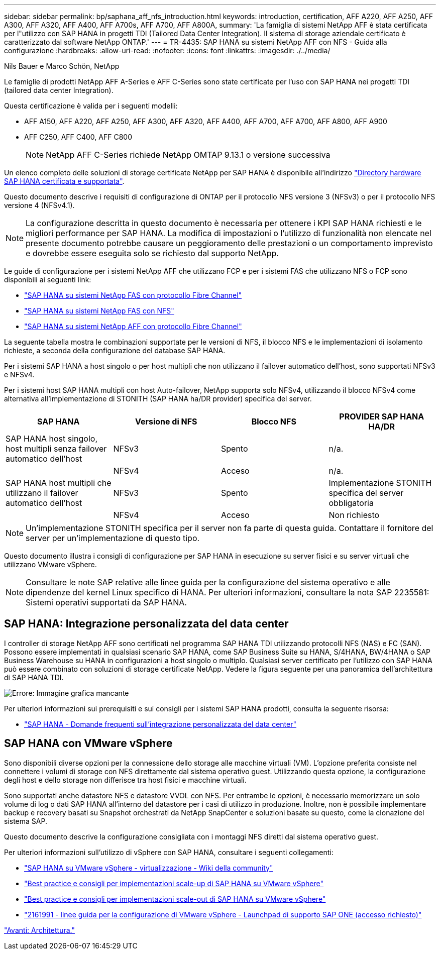 ---
sidebar: sidebar 
permalink: bp/saphana_aff_nfs_introduction.html 
keywords: introduction, certification, AFF A220, AFF A250, AFF A300, AFF A320, AFF A400, AFF A700s, AFF A700, AFF A800A, 
summary: 'La famiglia di sistemi NetApp AFF è stata certificata per l"utilizzo con SAP HANA in progetti TDI (Tailored Data Center Integration). Il sistema di storage aziendale certificato è caratterizzato dal software NetApp ONTAP.' 
---
= TR-4435: SAP HANA su sistemi NetApp AFF con NFS - Guida alla configurazione
:hardbreaks:
:allow-uri-read: 
:nofooter: 
:icons: font
:linkattrs: 
:imagesdir: ./../media/


Nils Bauer e Marco Schön, NetApp

Le famiglie di prodotti NetApp AFF A-Series e AFF C-Series sono state certificate per l'uso con SAP HANA nei progetti TDI (tailored data center Integration).

Questa certificazione è valida per i seguenti modelli:

* AFF A150, AFF A220, AFF A250, AFF A300, AFF A320, AFF A400, AFF A700, AFF A700, AFF A800, AFF A900
* AFF C250, AFF C400, AFF C800
+

NOTE: NetApp AFF C-Series richiede NetApp OMTAP 9.13.1 o versione successiva



Un elenco completo delle soluzioni di storage certificate NetApp per SAP HANA è disponibile all'indirizzo https://www.sap.com/dmc/exp/2014-09-02-hana-hardware/enEN/#/solutions?filters=v:deCertified;ve:13["Directory hardware SAP HANA certificata e supportata"^].

Questo documento descrive i requisiti di configurazione di ONTAP per il protocollo NFS versione 3 (NFSv3) o per il protocollo NFS versione 4 (NFSv4.1).


NOTE: La configurazione descritta in questo documento è necessaria per ottenere i KPI SAP HANA richiesti e le migliori performance per SAP HANA. La modifica di impostazioni o l'utilizzo di funzionalità non elencate nel presente documento potrebbe causare un peggioramento delle prestazioni o un comportamento imprevisto e dovrebbe essere eseguita solo se richiesto dal supporto NetApp.

Le guide di configurazione per i sistemi NetApp AFF che utilizzano FCP e per i sistemi FAS che utilizzano NFS o FCP sono disponibili ai seguenti link:

* https://docs.netapp.com/us-en/netapp-solutions-sap/bp/saphana_fas_fc_introduction.html["SAP HANA su sistemi NetApp FAS con protocollo Fibre Channel"^]
* https://docs.netapp.com/us-en/netapp-solutions-sap/bp/saphana-fas-nfs_introduction.html["SAP HANA su sistemi NetApp FAS con NFS"^]
* https://docs.netapp.com/us-en/netapp-solutions-sap/bp/saphana_aff_fc_introduction.html["SAP HANA su sistemi NetApp AFF con protocollo Fibre Channel"^]


La seguente tabella mostra le combinazioni supportate per le versioni di NFS, il blocco NFS e le implementazioni di isolamento richieste, a seconda della configurazione del database SAP HANA.

Per i sistemi SAP HANA a host singolo o per host multipli che non utilizzano il failover automatico dell'host, sono supportati NFSv3 e NFSv4.

Per i sistemi host SAP HANA multipli con host Auto-failover, NetApp supporta solo NFSv4, utilizzando il blocco NFSv4 come alternativa all'implementazione di STONITH (SAP HANA ha/DR provider) specifica del server.

|===
| SAP HANA | Versione di NFS | Blocco NFS | PROVIDER SAP HANA HA/DR 


| SAP HANA host singolo, host multipli senza failover automatico dell'host | NFSv3 | Spento | n/a. 


|  | NFSv4 | Acceso | n/a. 


| SAP HANA host multipli che utilizzano il failover automatico dell'host | NFSv3 | Spento | Implementazione STONITH specifica del server obbligatoria 


|  | NFSv4 | Acceso | Non richiesto 
|===

NOTE: Un'implementazione STONITH specifica per il server non fa parte di questa guida. Contattare il fornitore del server per un'implementazione di questo tipo.

Questo documento illustra i consigli di configurazione per SAP HANA in esecuzione su server fisici e su server virtuali che utilizzano VMware vSphere.


NOTE: Consultare le note SAP relative alle linee guida per la configurazione del sistema operativo e alle dipendenze del kernel Linux specifico di HANA. Per ulteriori informazioni, consultare la nota SAP 2235581: Sistemi operativi supportati da SAP HANA.



== SAP HANA: Integrazione personalizzata del data center

I controller di storage NetApp AFF sono certificati nel programma SAP HANA TDI utilizzando protocolli NFS (NAS) e FC (SAN). Possono essere implementati in qualsiasi scenario SAP HANA, come SAP Business Suite su HANA, S/4HANA, BW/4HANA o SAP Business Warehouse su HANA in configurazioni a host singolo o multiplo. Qualsiasi server certificato per l'utilizzo con SAP HANA può essere combinato con soluzioni di storage certificate NetApp. Vedere la figura seguente per una panoramica dell'architettura di SAP HANA TDI.

image:saphana_aff_nfs_image1.png["Errore: Immagine grafica mancante"]

Per ulteriori informazioni sui prerequisiti e sui consigli per i sistemi SAP HANA prodotti, consulta la seguente risorsa:

* http://go.sap.com/documents/2016/05/e8705aae-717c-0010-82c7-eda71af511fa.html["SAP HANA - Domande frequenti sull'integrazione personalizzata del data center"^]




== SAP HANA con VMware vSphere

Sono disponibili diverse opzioni per la connessione dello storage alle macchine virtuali (VM). L'opzione preferita consiste nel connettere i volumi di storage con NFS direttamente dal sistema operativo guest. Utilizzando questa opzione, la configurazione degli host e dello storage non differisce tra host fisici e macchine virtuali.

Sono supportati anche datastore NFS e datastore VVOL con NFS. Per entrambe le opzioni, è necessario memorizzare un solo volume di log o dati SAP HANA all'interno del datastore per i casi di utilizzo in produzione. Inoltre, non è possibile implementare backup e recovery basati su Snapshot orchestrati da NetApp SnapCenter e soluzioni basate su questo, come la clonazione del sistema SAP.

Questo documento descrive la configurazione consigliata con i montaggi NFS diretti dal sistema operativo guest.

Per ulteriori informazioni sull'utilizzo di vSphere con SAP HANA, consultare i seguenti collegamenti:

* link:https://wiki.scn.sap.com/wiki/display/VIRTUALIZATION/SAP+HANA+on+VMware+vSphere["SAP HANA su VMware vSphere - virtualizzazione - Wiki della community"^]
* link:http://www.vmware.com/files/pdf/SAP_HANA_on_vmware_vSphere_best_practices_guide.pdf["Best practice e consigli per implementazioni scale-up di SAP HANA su VMware vSphere"^]
* link:http://www.vmware.com/files/pdf/sap-hana-scale-out-deployments-on-vsphere.pdf["Best practice e consigli per implementazioni scale-out di SAP HANA su VMware vSphere"^]
* link:https://launchpad.support.sap.com/#/notes/2161991["2161991 - linee guida per la configurazione di VMware vSphere - Launchpad di supporto SAP ONE (accesso richiesto)"^]


link:saphana_aff_nfs_architecture.html["Avanti: Architettura."]
